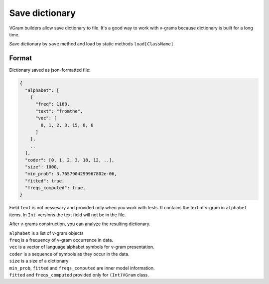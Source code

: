 Save dictionary
###############

VGram builders allow save dictionary to file.
It's a good way to work with v-grams because dictionary is built for a long time.

Save dictionary by ``save`` method and load by static methods ``load[ClassName]``.

Format
======

Dictionary saved as json-formatted file:

.. code-block:: json

    {
      "alphabet": [
        {
          "freq": 1188,
          "text": "fromthe",
          "vec": [
            0, 1, 2, 3, 15, 8, 6
          ]
        },
        ..
      ],
      "coder": [0, 1, 2, 3, 18, 12, ..],
      "size": 1000,
      "min_prob": 3.7657904299967802e-06,
      "fitted": true,
      "freqs_computed": true,
    }

Field ``text`` is not nessesary and provided only when you work with tests. It contains the text of v-gram in ``alphabet`` items.
In ``Int``-versions the text field will not be in the file.

After v-grams construction, you can analyze the resulting dictionary.

| ``alphabet`` is a list of v-gram objects
| ``freq`` is a frequency of v-gram occurrence in data.
| ``vec`` is a vector of language alphabet symbols for v-gram presentation.
| ``coder`` is a sequence of symbols as they occur in the data.
| ``size`` is a size of a dictionary
| ``min_prob``, ``fitted`` and ``freqs_computed`` are inner model information.
| ``fitted`` and ``freqs_computed`` provided only for ``(Int)VGram`` class.
